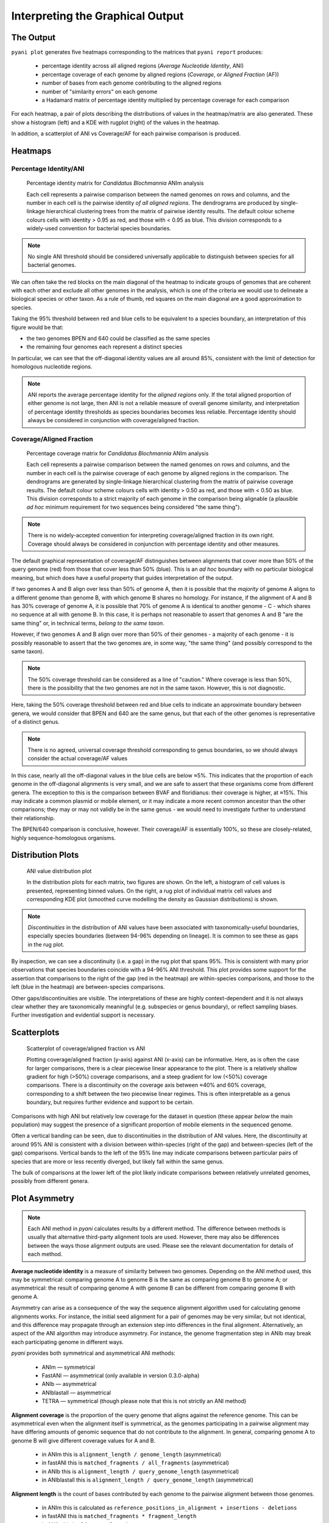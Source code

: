 =================================
Interpreting the Graphical Output
=================================
..
    Graphical output is obtained by executing the ``pyani plot`` subcommand, specifying the output directory and run ID. Optionally, output file formats and the graphics drawing method can be specified.

    .. code-block:: bash

    pyani plot --formats png,pdf --method seaborn C_blochmannia_ANIm 1

    Supported output methods are:

    - ``seaborn``
    - ``mpl`` (``matplotlib``)
    - ``plotly``

----------
The Output
----------

``pyani plot`` generates five heatmaps corresponding to the matrices that ``pyani report`` produces:

  - percentage identity across all aligned regions (*Average Nucleotide Identity*, ANI)
  - percentage coverage of each genome by aligned regions (*Coverage*, or *Aligned Fraction* (AF))
  - number of bases from each genome contributing to the aligned regions
  - number of "similarity errors" on each genome
  - a Hadamard matrix of percentage identity multiplied by percentage coverage for each comparison

For each heatmap, a pair of plots describing the distributions of values in the heatmap/matrix are also generated. These show a histogram (left) and a KDE with rugplot (right) of the values in the heatmap.

In addition, a scatterplot of ANI vs Coverage/AF for each pairwise comparison is produced.

--------
Heatmaps
--------

^^^^^^^^^^^^^^^^^^^^^^^
Percentage Identity/ANI
^^^^^^^^^^^^^^^^^^^^^^^

.. figure:: images/matrix_identity_1.png
    :alt: percentage identity matrix for *Candidatus Blochmannia* ANIm analysis

    Percentage identity matrix for *Candidatus Blochmannia* ANIm analysis

    Each cell represents a pairwise comparison between the named genomes on rows and columns, and the number in each cell is the pairwise identity *of all aligned regions*. The dendrograms are produced by single-linkage hierarchical clustering trees from the matrix of pairwise identity results. The default colour scheme colours cells with identity > 0.95 as red, and those with < 0.95 as blue. This division corresponds to a widely-used convention for bacterial species boundaries.
    
.. note::

    No single ANI threshold should be considered universally applicable to distinguish between species for all bacterial genomes.

We can often take the red blocks on the main diagonal of the heatmap to indicate groups of genomes that are coherent with each other and exclude all other genomes in the analysis, which is one of the criteria we would use to delineate a biological species or other taxon. As a rule of thumb, red squares on the main diagonal are a good approximation to species.

Taking the 95% threshold between red and blue cells to be equivalent to a species boundary, an interpretation of this figure would be that:

* the two genomes BPEN and 640 could be classified as the same species
* the remaining four genomes each represent a distinct species

In particular, we can see that the off-diagonal identity values are all around 85%, consistent with the limit of detection for homologous nucleotide regions. 

.. note::

    ANI reports the average percentage identity for the *aligned regions* only. If the total aligned proportion of either genome is not large, then ANI is not a reliable measure of overall genome similarity, and interpretation of percentage identity thresholds as species boundaries becomes less reliable. Percentage identity should always be considered in conjunction with coverage/aligned fraction.

^^^^^^^^^^^^^^^^^^^^^^^^^
Coverage/Aligned Fraction
^^^^^^^^^^^^^^^^^^^^^^^^^

.. figure:: images/matrix_coverage_1.png
    :alt: percentage coverage matrix for *Candidatus Blochmannia* ANIm analysis

    Percentage coverage matrix for *Candidatus Blochmannia* ANIm analysis

    Each cell represents a pairwise comparison between the named genomes on rows and columns, and the number in each cell is the pairwise coverage of each genome by aligned regions in the comparison. The dendrograms are generated by single-linkage hierarchical clustering from the matrix of pairwise coverage results. The default colour scheme colours cells with identity > 0.50 as red, and those with < 0.50 as blue. This division corresponds to a strict majority of each genome in the comparison being alignable (a plausible *ad hoc* minimum requirement for two sequences being considered "the same thing").

.. note::

    There is no widely-accepted convention for interpreting coverage/aligned fraction in its own right. Coverage should always be considered in conjunction with percentage identity and other measures.

The default graphical representation of coverage/AF distinguishes between alignments that cover more than 50% of the query genome (red) from those that cover less than 50% (blue). This is an *ad hoc* boundary with no particular biological meaning, but which does have a useful property that guides interpretation of the output.

If two genomes A and B align over less than 50% of genome A, then it is possible that the *majority* of genome A aligns to a different genome than genome B, with which genome B shares no homology. For instance, if the alignment of A and B has 30% coverage of genome A, it is possible that 70% of genome A is identical to another genome - C - which shares no sequence at all with genome B. In this case, it is perhaps not reasonable to assert that genomes A and B "are the same thing" or, in technical terms, *belong to the same taxon*.

However, if two genomes A and B align over more than 50% of their genomes - a majority of each genome - it is possibly reasonable to assert that the two genomes are, in some way, "the same thing" (and possibly correspond to the same taxon).

.. note::

    The 50% coverage threshold can be considered as a line of "caution." Where coverage is less than 50%, there is the possibility that the two genomes are not in the same taxon. However, this is not diagnostic.

Here, taking the 50% coverage threshold between red and blue cells to indicate an approximate boundary between genera, we would consider that BPEN and 640 are the same genus, but that each of the other genomes is representative of a distinct genus.

.. note::

    There is no agreed, universal coverage threshold corresponding to genus boundaries, so we should always consider the actual coverage/AF values

In this case, nearly all the off-diagonal values in the blue cells are below ≈5%. This indicates that the proportion of each genome in the off-diagonal alignments is very small, and we are safe to assert that these organisms come from different genera. The exception to this is the comparison between BVAF and floridianus: their coverage is higher, at ≈15%. This may indicate a common plasmid or mobile element, or it may indicate a more recent common ancestor than the other comparisons; they may or may not validly be in the same genus - we would need to investigate further to understand their relationship.

The BPEN/640 comparison is conclusive, however. Their coverage/AF is essentially 100%, so these are closely-related, highly sequence-homologous organisms.

------------------
Distribution Plots
------------------

.. figure:: images/distribution_identity_run3.png
    :alt: distribution plot for an ANI comparison

    ANI value distribution plot

    In the distribution plots for each matrix, two figures are shown. On the left, a histogram of cell values is presented, representing binned values. On the right, a rug plot of individual matrix cell values and corresponding KDE plot (smoothed curve modelling the density as Gaussian distributions) is shown.

.. note::

    *Discontinuities* in the distribution of ANI values have been associated with taxonomically-useful boundaries, especially species boundaries (between 94-96% depending on lineage). It is common to see these as gaps in the rug plot.

By inspection, we can see a discontinuity (i.e. a gap) in the rug plot that spans 95%. This is consistent with many prior observations that species boundaries coincide with a 94-96% ANI threshold. This plot provides some support for the assertion that comparisons to the right of the gap (red in the heatmap) are within-species comparisons, and those to the left (blue in the heatmap) are between-species comparisons.

Other gaps/discontinuities are visible. The interpretations of these are highly context-dependent and it is not always clear whether they are taxonomically meaningful (e.g. subspecies or genus boundary), or reflect sampling biases. Further investigation and evidential support is necessary.


------------
Scatterplots
------------

.. figure:: images/scatterplot.png
    :alt: scatterplot of coverage/aligned fraction vs ANI

    Scatterplot of coverage/aligned fraction vs ANI

    Plotting coverage/aligned fraction (y-axis) against ANI (x-axis) can be informative. Here, as is often the case for larger comparisons, there is a clear piecewise linear appearance to the plot. There is a relatively shallow gradient for high (>50%) coverage comparisons, and a steep gradient for low (<50%) coverage comparisons. There is a discontinuity on the coverage axis between ≈40% and 60% coverage, corresponding to a shift between the two piecewise linear regimes. This is often interpretable as a genus boundary, but requires further evidence and support to be certain.

Comparisons with high ANI but relatively low coverage for the dataset in question (these appear *below* the main population) may suggest the presence of a significant proportion of mobile elements in the sequenced genome.

Often a vertical banding can be seen, due to discontinuities in the distribution of ANI values. Here, the discontinuity at around 95% ANI is consistent with a division between within-species (right of the gap) and between-species (left of the gap) comparisons. Vertical bands to the left of the 95% line may indicate comparisons between particular pairs of species that are more or less recently diverged, but likely fall within the same genus.

The bulk of comparisons at the lower left of the plot likely indicate comparisons between relatively unrelated genomes, possibly from different genera.


--------------
Plot Asymmetry
--------------

.. note::

    Each ANI method in `pyani` calculates results by a different method. The difference between methods is usually that alternative third-party alignment tools are used. However, there may also be differences between the ways those alignment outputs are used. Please see the relevant documentation for details of each method.

**Average nucleotide identity** is a measure of similarity between two genomes. Depending on the ANI method used, this may be symmetrical: comparing genome A to genome B is the same as comparing genome B to genome A; or asymmetrical: the result of comparing genome A with genome B can be different from comparing genome B with genome A. 

Asymmetry can arise as a consequence of the way the sequence alignment algorithm used for calculating genome alignments works. For instance, the initial seed alignment for a pair of genomes may be very similar, but not identical, and this difference may propagate through an extension step into differences in the final alignment. Alternatively, an aspect of the ANI algorithm may introduce asymmetry. For instance, the genome fragmentation step in ANIb may break each participating genome in different ways.

`pyani` provides both symmetrical and asymmetrical ANI methods:

  - ANIm — symmetrical
  - FastANI — asymmetrical (only available in version 0.3.0-alpha)
  - ANIb — asymmetrical
  - ANIblastall — asymmetrical
  - TETRA — symmetrical (though please note that this is not strictly an ANI method)

**Alignment coverage** is the proportion of the query genome that aligns against the reference genome. This can be asymmetrical even when the alignment itself is symmetrical, as the genomes participating in a pairwise alignment may have differing amounts of genomic sequence that do not contribute to the alignment. In general, comparing genome A to genome B will give different coverage values for A and B.

    - in ANIm this is ``alignment_length / genome_length`` (asymmetrical)
    - in fastANI this is ``matched_fragments / all_fragments`` (asymmetrical)
    - in ANIb this is ``alignment_length / query_genome_length`` (asymmetrical)
    - in ANIblastall this is ``alignment_length / query_genome_length`` (asymmetrical)

**Alignment length** is the count of bases contributed by each genome to the pairwise alignment between those genomes.

  - in ANIm this is calculated as ``reference_positions_in_alignment + insertions - deletions``
  - in fastANI this is ``matched_fragments * fragment_length``
  - in ANIb this is ``alignment_length - gaps``
  - in ANIblastall this is ``alignment_length - gaps``

The **similarity errors** graph shows a measure of the number of bases/positions that do not match exactly.

  - in ANIm this is ``non-identities + insertions + deletions``
  - in fastANI this is ``all_fragments - matched_fragents``
  - in ANIb this is ``gaps + mismatches``
  - in ANIblastall this is ``gaps + mismatches``

The **Hadamard** ouptut is the elementwise product (identity x coverage), as described at `Hadamard product`_ of identity and coverage. It's meant to provide a measure that allows you to interpret identity and coverage simultaneously.

  - this is always ``ANI * coverage``, but as the plot is not symmetric, coverage may differ for query and reference genomes



``pyani plot`` also outputs a scatterplot of **Average nucleotide identity** versus **Alignment coverage** (calculated as described above).

.. _Hadamard product: https://en.wikipedia.org/wiki/Hadamard_product_(matrices)

